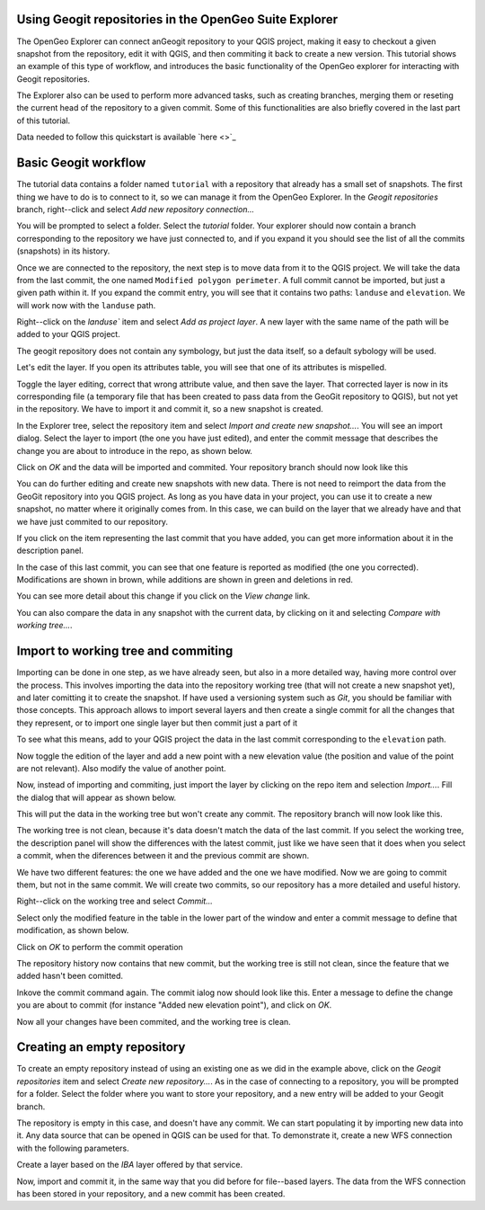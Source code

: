 Using Geogit repositories in the OpenGeo Suite Explorer
-----------------------------------------------------

The OpenGeo Explorer can connect anGeogit repository to your QGIS project, making it easy to checkout a given snapshot from the repository, edit it with QGIS, and then commiting it back to create a new version. This tutorial shows an example of this type of workflow, and introduces the basic functionality of the OpenGeo explorer for interacting with Geogit repositories.

The Explorer also can be used to perform more advanced tasks, such as creating branches, merging them or reseting the current head of the repository to a given commit. Some of this functionalities are also briefly covered in the last part of this tutorial.


Data needed to follow this quickstart is available `here <>`_

Basic Geogit workflow
-------------------

The tutorial data contains a folder named ``tutorial`` with a repository that already has a small set of snapshots.  The first thing we have to do is to connect to it, so we can manage it from the OpenGeo Explorer. In the *Geogit repositories* branch, right--click and select *Add new repository connection...*

.. image:: img/add_repo.png

You will be prompted to select a folder. Select the *tutorial* folder. Your explorer should now contain a branch corresponding to the repository we have just connected to, and if you expand it you should see the list of all the commits (snapshots) in its history.

.. image:: img/commits.png

Once we are connected to the repository, the next step is to move data from it to the QGIS project. We will take the data from the last commit, the one named ``Modified polygon perimeter``. A full commit cannot be imported, but just a given path within it. If you expand the commit entry, you will see that it contains two paths: ``landuse`` and ``elevation``. We will work now with the ``landuse`` path.

.. image:: img/paths.png

Right--click on the `landuse`` item and select *Add as project layer*. A new layer with the same name of the path will be added to your QGIS project.

.. image:: img/added_layer.png

The geogit repository does not contain any symbology, but just the data itself, so a default sybology will be used.

Let's edit the layer. If you open its attributes table, you will see that one of its attributes is mispelled.

.. image:: img/mispelled.png

Toggle the layer editing, correct that wrong attribute value, and then save the layer. That corrected layer is now in its corresponding file (a temporary file that has been created to pass data from the GeoGit repository to QGIS), but not yet in the repository. We have to import it and commit it, so a new snapshot is created.

In the Explorer tree, select the repository item and select *Import and create new snapshot...*. You will see an import dialog. Select the layer to import (the one you have just edited), and enter the commit message that describes the change you are about to introduce in the repo, as shown below.

.. image:: img/import_dialog_filled.png

Click on *OK* and the data will be imported and commited. Your repository branch should now look like this

.. image:: img/tree_after_commit.png

You can do further editing and create new snapshots with new data. There is not need to reimport the data from the GeoGit repository into you QGIS project. As long as you have data in your project, you can use it to create a new snapshot, no matter where it originally comes from. In this case, we can build on the layer that we already have and that we have just commited to our repository.

If you click on the item representing the last commit that you have added, you can get more information about it in the description panel.

.. image:: img/commit_description.png

In the case of this last commit, you can see that one feature is reported as modified (the one you corrected). Modifications are shown in brown, while additions are shown in green and deletions in red.

You can see more detail about this change if you click on the *View change* link.

.. image:: img/view_change.png

You can also compare the data in any snapshot with the current data, by clicking on it and selecting *Compare with working tree...*. 

.. image:: img/comparison.png


Import to working tree and commiting
-------------------------------------

Importing can be done in one step, as we have already seen, but also in a more detailed way, having more control over the process. This involves importing the data into the repository working tree (that will not create a new snapshot yet), and later comitting it to create the snapshot. If have used a versioning system such as *Git*, you should be familiar with those concepts. This approach allows to import several layers and then create a single commit for all the changes that they represent, or to import one single layer but then commit just a part of it

To see what this means, add to your QGIS project the data in the last commit corresponding to the ``elevation`` path.

.. image:: img/elevation.png

Now toggle the edition of the layer and add a new point with a new elevation value (the position and value of the point are not relevant). Also modify the value of another point.

Now, instead of importing and commiting, just import the layer by clicking on the repo item and selection *Import...*. Fill the dialog that will appear as shown below.

.. image:: img/import.png

This will put the data in the working tree but won't create any commit. The repository branch will now look like this.

.. image:: img/tree_after_import.png

The working tree is not clean, because it's data doesn't match the data of the last commit. If you select the working tree, the description panel will show the differences with the latest commit, just like we have seen that it does when you select a commit, when the diferences between it and the previous commit are shown.

.. image:: img/worktree_diffs.png

We have two different features: the one we have added and the one we have modified. Now we are going to commit them, but not in the same commit. We will create two commits, so our repository has a more detailed and useful history.

Right--click on the working tree and select *Commit...*

.. image:: img/commit.png

Select only the modified feature in the table in the lower part of the window and enter a commit message to define that modification, as shown below.

.. image:: img/commit_filled_1.png

Click on *OK* to perform the commit operation

The repository history now contains that new commit, but the working tree is still not clean, since the feature that we added hasn't been comitted. 

.. image:: img/after_first_commit.png

Inkove the commit command again. The commit ialog now should look like this. Enter a message to define the change you are about to commit (for instance "Added new elevation point"), and click on *OK*.

Now all your changes have been commited, and the working tree is clean.

.. image:: img/clean_work_tree.png

Creating an empty repository 
-----------------------------

To create an empty repository instead of using an existing one as we did in the example above, click on the *Geogit repositories* item and select *Create new repository...*. As in the case of connecting to a repository, you will be prompted for a folder. Select the folder where you want to store your repository, and a new entry will be added to your Geogit branch.

.. image:: img/empty_repo.png

The repository is empty in this case, and doesn't have any commit. We can start populating it by importing new data into it. Any data source that can be opened in QGIS can be used for that. To demonstrate it, create a new WFS connection with the following parameters.

.. image:: img/wfs.png

Create a layer based on the *IBA* layer offered by that service.

.. image:: img/wfs_layer.png

Now, import and commit it, in the same way that you did before for file--based layers. The data from the WFS connection has been stored in your repository, and a new commit has been created.


